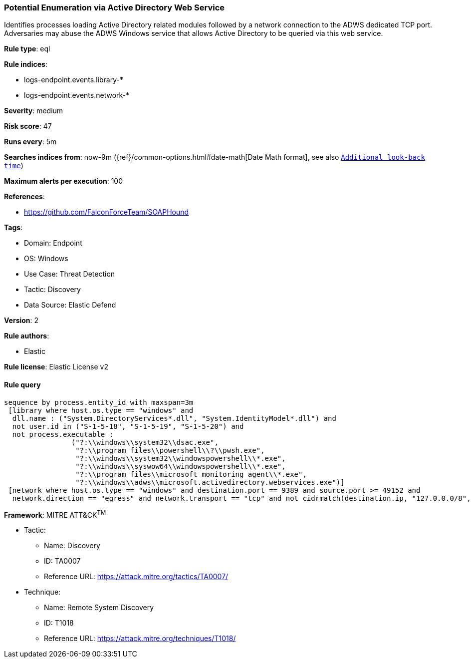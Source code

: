 [[prebuilt-rule-8-13-4-potential-enumeration-via-active-directory-web-service]]
=== Potential Enumeration via Active Directory Web Service

Identifies processes loading Active Directory related modules followed by a network connection to the ADWS dedicated TCP port. Adversaries may abuse the ADWS Windows service that allows Active Directory to be queried via this web service.

*Rule type*: eql

*Rule indices*: 

* logs-endpoint.events.library-*
* logs-endpoint.events.network-*

*Severity*: medium

*Risk score*: 47

*Runs every*: 5m

*Searches indices from*: now-9m ({ref}/common-options.html#date-math[Date Math format], see also <<rule-schedule, `Additional look-back time`>>)

*Maximum alerts per execution*: 100

*References*: 

* https://github.com/FalconForceTeam/SOAPHound

*Tags*: 

* Domain: Endpoint
* OS: Windows
* Use Case: Threat Detection
* Tactic: Discovery
* Data Source: Elastic Defend

*Version*: 2

*Rule authors*: 

* Elastic

*Rule license*: Elastic License v2


==== Rule query


[source, js]
----------------------------------
sequence by process.entity_id with maxspan=3m
 [library where host.os.type == "windows" and 
  dll.name : ("System.DirectoryServices*.dll", "System.IdentityModel*.dll") and 
  not user.id in ("S-1-5-18", "S-1-5-19", "S-1-5-20") and 
  not process.executable : 
                ("?:\\windows\\system32\\dsac.exe", 
                 "?:\\program files\\powershell\\?\\pwsh.exe", 
                 "?:\\windows\\system32\\windowspowershell\\*.exe", 
                 "?:\\windows\\syswow64\\windowspowershell\\*.exe", 
                 "?:\\program files\\microsoft monitoring agent\\*.exe", 
                 "?:\\windows\\adws\\microsoft.activedirectory.webservices.exe")]
 [network where host.os.type == "windows" and destination.port == 9389 and source.port >= 49152 and
  network.direction == "egress" and network.transport == "tcp" and not cidrmatch(destination.ip, "127.0.0.0/8", "::1/128")]

----------------------------------

*Framework*: MITRE ATT&CK^TM^

* Tactic:
** Name: Discovery
** ID: TA0007
** Reference URL: https://attack.mitre.org/tactics/TA0007/
* Technique:
** Name: Remote System Discovery
** ID: T1018
** Reference URL: https://attack.mitre.org/techniques/T1018/
